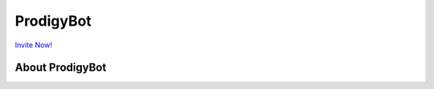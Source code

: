 ProdigyBot
==========

.. image:: https://discordapp.com/api/guilds/601052758929309736/embed.png
   :target: https://discord.gg/V8RT3pp
   :alt: Server Prodigy Bot

`Invite Now! <https://discordapp.com/api/oauth2/authorize?client_id=601039879815561216&permissions=8&scope=bot>`_

About ProdigyBot
----------------

